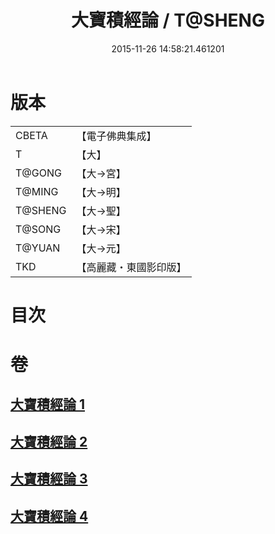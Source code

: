 #+TITLE: 大寶積經論 / T@SHENG
#+DATE: 2015-11-26 14:58:21.461201
* 版本
 |     CBETA|【電子佛典集成】|
 |         T|【大】     |
 |    T@GONG|【大→宮】   |
 |    T@MING|【大→明】   |
 |   T@SHENG|【大→聖】   |
 |    T@SONG|【大→宋】   |
 |    T@YUAN|【大→元】   |
 |       TKD|【高麗藏・東國影印版】|

* 目次
* 卷
** [[file:KR6f0102_001.txt][大寶積經論 1]]
** [[file:KR6f0102_002.txt][大寶積經論 2]]
** [[file:KR6f0102_003.txt][大寶積經論 3]]
** [[file:KR6f0102_004.txt][大寶積經論 4]]
